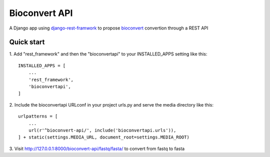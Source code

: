 ================================
Bioconvert API
================================

A Django app using `django-rest-framwork`_ to propose bioconvert_ convertion through a REST API


Quick start
-----------

1.
Add "rest_framework" and then the "bioconvertapi" to your INSTALLED_APPS setting like this:
::

    INSTALLED_APPS = [
        ...
        'rest_framework',
        'bioconvertapi',
    ]

2.
Include the bioconvertapi URLconf in your project urls.py and serve the media directory like this:
::

    urlpatterns = [
        ...
        url(r'^bioconvert-api/', include('bioconvertapi.urls')),
    ] + static(settings.MEDIA_URL, document_root=settings.MEDIA_ROOT)



3.
Visit http://127.0.0.1:8000/bioconvert-api/fastq/fasta/ to convert from fastq to fasta

.. _bioconvert: https://github.com/biokit/bioconvert
.. _django-rest-framwork: http://www.django-rest-framework.org/
